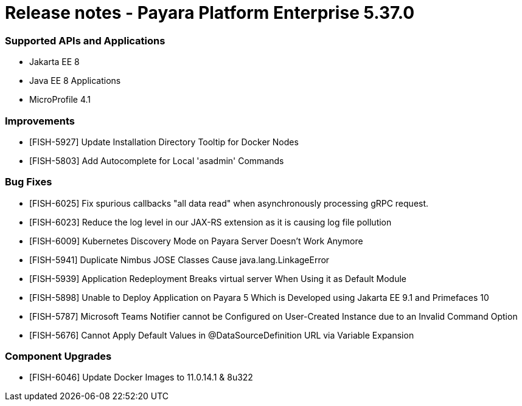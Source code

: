 # Release notes - Payara Platform Enterprise 5.37.0

### Supported APIs and Applications
* Jakarta EE 8
* Java EE 8 Applications
* MicroProfile 4.1

### Improvements
* [FISH-5927] Update Installation Directory Tooltip for Docker Nodes
* [FISH-5803] Add Autocomplete for Local 'asadmin' Commands

### Bug Fixes
* [FISH-6025] Fix spurious callbacks "all data read" when asynchronously processing gRPC request.
* [FISH-6023] Reduce the log level in our JAX-RS extension as it is causing log file pollution
* [FISH-6009] Kubernetes Discovery Mode on Payara Server Doesn't Work Anymore
* [FISH-5941] Duplicate Nimbus JOSE Classes Cause java.lang.LinkageError
* [FISH-5939] Application Redeployment Breaks virtual server When Using it as Default Module
* [FISH-5898] Unable to Deploy Application on Payara 5 Which is Developed using Jakarta EE 9.1  and Primefaces 10
* [FISH-5787] Microsoft Teams Notifier cannot be Configured on User-Created Instance due to an Invalid Command Option
* [FISH-5676] Cannot Apply Default Values in @DataSourceDefinition URL via Variable Expansion

### Component Upgrades
* [FISH-6046] Update Docker Images to 11.0.14.1 & 8u322